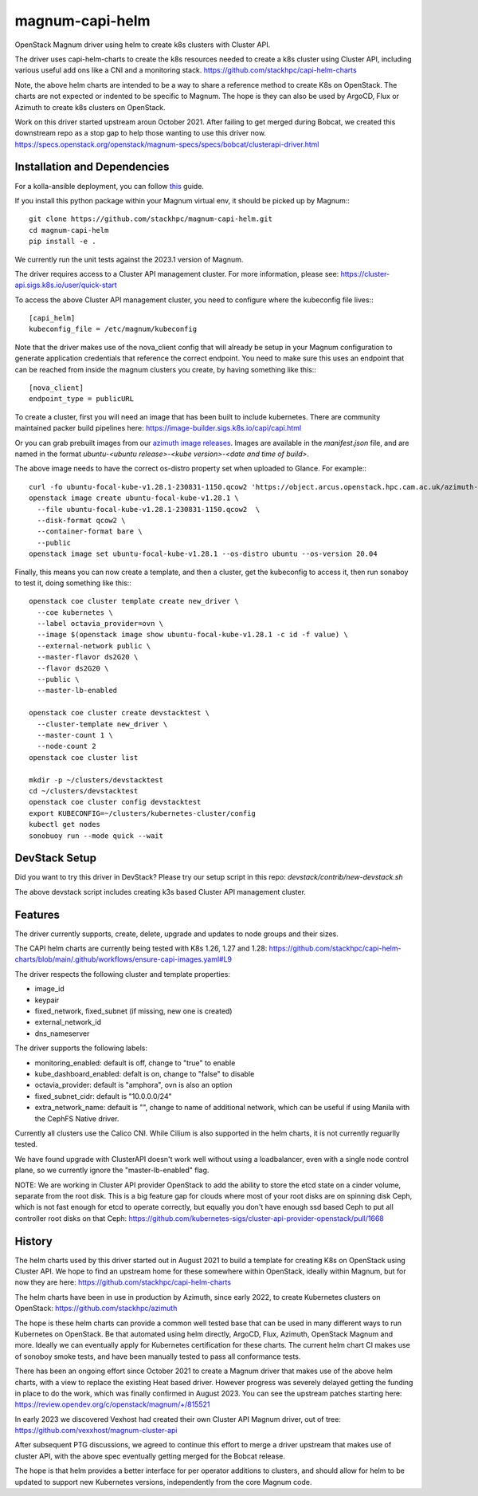 ===============================
magnum-capi-helm
===============================

OpenStack Magnum driver using helm to create k8s clusters
with Cluster API.

The driver uses capi-helm-charts to create the
k8s resources needed to create a k8s cluster
using Cluster API, including various useful
add ons like a CNI and a monitoring stack.
https://github.com/stackhpc/capi-helm-charts

Note, the above helm charts are intended to be
a way to share a reference method to create K8s
on OpenStack. The charts are not expected or
indented to be specific to Magnum. The hope is
they can also be used by ArgoCD, Flux or Azimuth
to create k8s clusters on OpenStack.

Work on this driver started upstream aroun October 2021.
After failing to get merged during Bobcat,
we created this downstream repo as a stop gap to help
those wanting to use this driver now.
https://specs.openstack.org/openstack/magnum-specs/specs/bobcat/clusterapi-driver.html

Installation and Dependencies
=============================

For a kolla-ansible deployment, you can follow `this <https://stackhpc-kayobe-config.readthedocs.io/en/stackhpc-yoga/configuration/magnum-capi.html>`__ guide.

If you install this python package within your Magnum virtual env,
it should be picked up by Magnum:::

  git clone https://github.com/stackhpc/magnum-capi-helm.git
  cd magnum-capi-helm
  pip install -e .

We currently run the unit tests against the 2023.1 version of Magnum.

The driver requires access to a Cluster API management cluster.
For more information, please see:
https://cluster-api.sigs.k8s.io/user/quick-start

To access the above Cluster API management cluster,
you need to configure where the kubeconfig file
lives:::

  [capi_helm]
  kubeconfig_file = /etc/magnum/kubeconfig

Note that the driver makes use of the nova_client config that will
already be setup in your Magnum configuration to generate application
credentials that reference the correct endpoint. You need to make
sure this uses an endpoint that can be reached from inside the
magnum clusters you create, by having something like this:::

  [nova_client]
  endpoint_type = publicURL

To create a cluster, first you will need an image that
has been built to include kubernetes.
There are community maintained packer build pipelines here:
https://image-builder.sigs.k8s.io/capi/capi.html

Or you can grab prebuilt images from our `azimuth image releases <https://github.com/stackhpc/azimuth-images/releases/latest>`__.
Images are available in the `manifest.json` file, and are named in the format `ubuntu-<ubuntu release>-<kube version>-<date and time of build>`.

The above image needs to have the correct os-distro
property set when uploaded to Glance. For example:::

  curl -fo ubuntu-focal-kube-v1.28.1-230831-1150.qcow2 'https://object.arcus.openstack.hpc.cam.ac.uk/azimuth-images/ubuntu-focal-kube-v1.28.1-230831-1150.qcow2?AWSAccessKeyId=c5bd0fa15bae4e08b305a52aac97c3a6&Expires=1725019898&Signature=%2FXW2ywkA%2FQ8bCUiJkiLCWBAf81M%3D'
  openstack image create ubuntu-focal-kube-v1.28.1 \
    --file ubuntu-focal-kube-v1.28.1-230831-1150.qcow2  \
    --disk-format qcow2 \
    --container-format bare \
    --public
  openstack image set ubuntu-focal-kube-v1.28.1 --os-distro ubuntu --os-version 20.04

Finally, this means you can now create a template, and then a cluster,
get the kubeconfig to access it, then run sonaboy to test it,
doing something like this:::

  openstack coe cluster template create new_driver \
    --coe kubernetes \
    --label octavia_provider=ovn \
    --image $(openstack image show ubuntu-focal-kube-v1.28.1 -c id -f value) \
    --external-network public \
    --master-flavor ds2G20 \
    --flavor ds2G20 \
    --public \
    --master-lb-enabled

  openstack coe cluster create devstacktest \
    --cluster-template new_driver \
    --master-count 1 \
    --node-count 2
  openstack coe cluster list

  mkdir -p ~/clusters/devstacktest
  cd ~/clusters/devstacktest
  openstack coe cluster config devstacktest
  export KUBECONFIG=~/clusters/kubernetes-cluster/config
  kubectl get nodes
  sonobuoy run --mode quick --wait

DevStack Setup
==============

Did you want to try this driver in DevStack?
Please try our setup script in this repo:
`devstack/contrib/new-devstack.sh`

The above devstack script includes creating k3s based
Cluster API management cluster.

Features
========

The driver currently supports, create, delete, upgrade and
updates to node groups and their sizes.

The CAPI helm charts are currently being tested
with K8s 1.26, 1.27 and 1.28:
https://github.com/stackhpc/capi-helm-charts/blob/main/.github/workflows/ensure-capi-images.yaml#L9

The driver respects the following cluster and template properties:

* image_id
* keypair
* fixed_network, fixed_subnet (if missing, new one is created)
* external_network_id
* dns_nameserver

The driver supports the following labels:

* monitoring_enabled: default is off, change to "true" to enable
* kube_dashboard_enabled: defalt is on, change to "false" to disable
* octavia_provider: default is "amphora", ovn is also an option
* fixed_subnet_cidr: default is "10.0.0.0/24"
* extra_network_name: default is "", change to name of additional network,
  which can be useful if using Manila with the CephFS Native driver.

Currently all clusters use the Calico CNI. While Cilium is also supported
in the helm charts, it is not currently reguarlly tested.

We have found upgrade with ClusterAPI doesn't work well without
using a loadbalancer, even with a single node control plane,
so we currently ignore the "master-lb-enabled" flag.

NOTE:
We are working in Cluster API provider OpenStack to add the ability
to store the etcd state on a cinder volume, separate from the root
disk. This is a big feature gap for clouds where most of your
root disks are on spinning disk Ceph, which is not fast enough
for etcd to operate correctly, but equally you don't have enough
ssd based Ceph to put all controller root disks on that Ceph:
https://github.com/kubernetes-sigs/cluster-api-provider-openstack/pull/1668

History
=======

The helm charts used by this driver started
out in August 2021 to build a template for
creating K8s on OpenStack using Cluster API.
We hope to find an upstream home for these
somewhere within OpenStack, ideally within
Magnum, but for now they are here:
https://github.com/stackhpc/capi-helm-charts

The helm charts have been in use in production
by Azimuth, since early 2022, to create
Kubernetes clusters on OpenStack:
https://github.com/stackhpc/azimuth

The hope is these helm charts can provide a common
well tested base that can be used in many different
ways to run Kubernetes on OpenStack. Be that automated
using helm directly, ArgoCD, Flux, Azimuth,
OpenStack Magnum and more.
Ideally we can eventually apply for Kubernetes
certification for these charts. The current helm chart
CI makes use of sonoboy smoke tests, and have been
manually tested to pass all conformance tests.

There has been an ongoing effort since October 2021 to create a Magnum
driver that makes use of the above helm charts, with a view to replace
the existing Heat based driver. However progress was severely delayed
getting the funding in place to do the work, which was finally confirmed
in August 2023.
You can see the upstream patches starting here:
https://review.opendev.org/c/openstack/magnum/+/815521

In early 2023 we discovered Vexhost had created
their own Cluster API Magnum driver, out of tree:
https://github.com/vexxhost/magnum-cluster-api

After subsequent PTG discussions, we agreed to continue this
effort to merge a driver upstream that makes use of cluster API,
with the above spec eventually getting merged for the Bobcat release.

The hope is that helm provides a better interface for per operator
additions to clusters, and should allow for helm to be updated to
support new Kubernetes versions, independently from the core
Magnum code.



